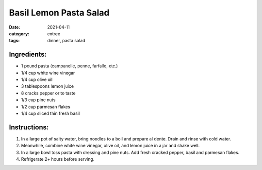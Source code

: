========================
Basil Lemon Pasta Salad
========================

:date: 2021-04-11
:category: entree
:tags: dinner, pasta salad

Ingredients:
========================

- 1 pound pasta (campanelle, penne, farfalle, etc.)
- 1/4 cup white wine vinegar
- 1/4 cup olive oil
- 3 tablespoons lemon juice
- 8 cracks pepper or to taste
- 1/3 cup pine nuts
- 1/2 cup parmesan flakes
- 1/4 cup sliced thin fresh basil

Instructions:
========================

#. In a large pot of salty water, bring noodles to a boil and prepare al dente. Drain and rinse with cold water.
#. Meanwhile, combine white wine vinegar, olive oil, and lemon juice in a jar and shake well.
#. In a large bowl toss pasta with dressing and pine nuts. Add fresh cracked pepper, basil and parmesan flakes.
#. Refrigerate 2+ hours before serving.
